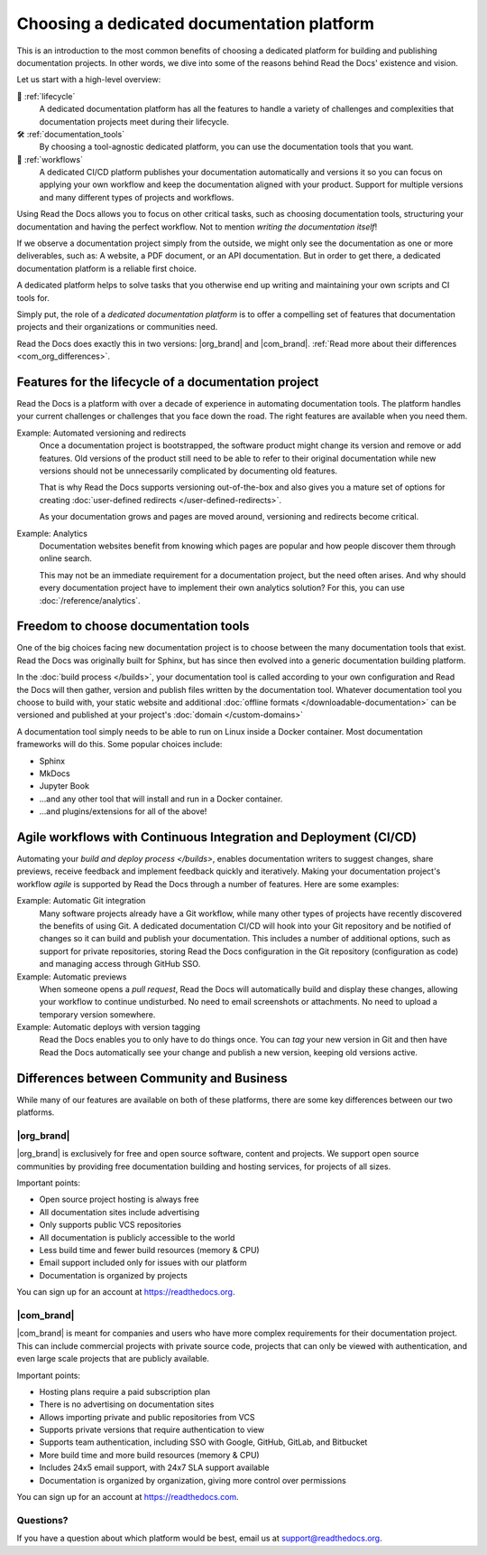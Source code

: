 .. This page seeks to put out lots of pointers to other articles in the documentation
.. while giving an introduction that can be read consecutively.
.. TODO:
.. - Links and references!
.. - Diagram in life-cycle section
..
.. There are other reasons that we could cover:
.. - Code: If you write docs as code, you want this
.. - When you should NOT choose a dedicated documentation CI/CD: You just need a README in your Git repo! You need WYSIWYG so badly that you're probably better off with Confluence, GitBook or Google Docs.
.. - A dedicated platform helps to solve tasks that you otherwise end up writing and maintaining your own scripts and CI tools for.
.. - Always evolving: Read the Docs develops new features on-demand. So you get a dedicated platform that's maintained and has new features added.
.. - Community: Related to the above, but perhaps worth mentioning that a lot of people are building tools and extensions that run on the platform etc.
.. - Batteries included / integrations: Flyout menu, search, SSL certificate

Choosing a dedicated documentation platform
===========================================

This is an introduction to the most common benefits of choosing a dedicated platform for building and publishing documentation projects.
In other words,
we dive into some of the reasons behind Read the Docs' existence and vision.

Let us start with a high-level overview:

🧭️️️ :ref:`lifecycle`
    A dedicated documentation platform has all the features to handle a variety of challenges and complexities that documentation projects meet during their lifecycle.

🛠️ :ref:`documentation_tools`
    By choosing a tool-agnostic dedicated platform,
    you can use the documentation tools that you want.

🚢️️ :ref:`workflows`
    A dedicated CI/CD platform publishes your documentation automatically and versions it so you can focus on applying your own workflow and keep the documentation aligned with your product.
    Support for multiple versions and many different types of projects and workflows.

.. The following sections are about using a dedicated platform as a first-choice in order to free up space for other tasks.
.. These paragraphs can benefit from being shortened and organized, but they are intended as the summary of the introduction.

Using Read the Docs
allows you to focus on other critical tasks,
such as choosing documentation tools, structuring your documentation and having the perfect workflow.
Not to mention *writing the documentation itself*!

If we observe a documentation project simply from the outside,
we might only see the documentation as one or more deliverables, such as:
A website, a PDF document, or an API documentation.
But in order to get there,
a dedicated documentation platform is a reliable first choice.

A dedicated platform helps to solve tasks that you otherwise end up writing and maintaining your own scripts and CI tools for.

.. seealso::

    `Comparison with GitHub Pages <https://about.readthedocs.com/comparisons/github-pages/>`__
        On our website, we have a list of common tasks that developers and DevOps teams have to solve themselves on a generic CI.

Simply put, the role of a *dedicated documentation platform* is to offer a compelling set of features that documentation projects and their organizations or communities need.

Read the Docs does exactly this in two versions:
|org_brand| and |com_brand|. :ref:`Read more about their differences <com_org_differences>`.

.. Keeping this list commented out for now.
.. The seealso about GitHub pages is better, since this is largely marketing content.
.. It's also nice to not break up the reading flow with a long list. Should delete...
.. * ✅️ Publishing a static website
.. * ✅️ Adding a fast cache layer for the website
.. * ✅️ Maintaining SSL
.. * ✅️ Notifications when things go wrong
.. * ✅️ Versioning
.. * ✅️ Letting users switch between versions
.. * ✅️ Offering additional formats (PDFs, ebooks)
.. * ✅️ Custom 404 pages
.. * ✅️ Building a fast search index
.. * ✅️ Having APIs to access documentation contents and integrate them elsewhere
.. * ✅️ Redirecting users that visit old URLs
.. * ✅️ Inviting a dedicated documentation team to manage all this
.. * ✅️ Manage access to private documentation projects
.. * ...this list is longer, and it is incidentally also the list of features that were built for Read the Docs.

.. _lifecycle:

Features for the lifecycle of a documentation project
-----------------------------------------------------

Read the Docs is a platform with over a decade of experience in automating documentation tools.
The platform handles your current challenges or challenges that you face down the road.
The right features are available when you need them.

Example: Automated versioning and redirects
    Once a documentation project is bootstrapped,
    the software product might change its version and remove or add features.
    Old versions of the product still need to be able to refer to their original documentation while new versions should not be unnecessarily complicated by documenting old features.

    That is why Read the Docs supports versioning out-of-the-box and also gives you a mature set of options for creating :doc:`user-defined redirects </user-defined-redirects>`.

    As your documentation grows and pages are moved around, versioning and redirects become critical.

Example: Analytics
    Documentation websites benefit from knowing which pages are popular and how people discover them through online search.

    This may not be an immediate requirement for a documentation project,
    but the need often arises.
    And why should every documentation project have to implement their own analytics solution?
    For this, you can use :doc:`/reference/analytics`.

.. seealso::

    :doc:`/reference/features`
        A practical way to understand Read the Docs is to look at our :doc:`list of features </reference/features>`.
        All these features ultimately sustain the life-cycle of a documentation project.

.. insert life-cycle diagram.
.. new product + documentation project => new documentation pages => more product versions => more readers => more reader inputs => breaking changes => legacy product versions

.. _documentation_tools:

Freedom to choose documentation tools
-------------------------------------

One of the big choices facing new documentation project is to choose between the many documentation tools that exist.
Read the Docs was originally built for Sphinx,
but has since then evolved into a generic documentation building platform.

In the :doc:`build process </builds>`,
your documentation tool is called according to your own configuration and Read the Docs will then gather, version and publish files written by the documentation tool.
Whatever documentation tool you choose to build with,
your static website and additional :doc:`offline formats </downloadable-documentation>` can be versioned and published at your project's :doc:`domain </custom-domains>`

A documentation tool simply needs to be able to run on Linux inside a Docker container.
Most documentation frameworks will do this.
Some popular choices include:

.. TODO: expand the list and add links

* Sphinx
* MkDocs
* Jupyter Book
* ...and any other tool that will install and run in a Docker container.
* ...and plugins/extensions for all of the above!

.. _workflows:

Agile workflows with Continuous Integration and Deployment (CI/CD)
------------------------------------------------------------------

Automating your `build and deploy process </builds>`,
enables documentation writers to suggest changes, share previews, receive feedback and implement feedback quickly and iteratively.
Making your documentation project's workflow *agile* is supported by Read the Docs through a number of features.
Here are some examples:

.. these examples need more love. They could be more focused on practical tasks, rather than just the abstract topic.

Example: Automatic Git integration
    Many software projects already have a Git workflow,
    while many other types of projects have recently discovered the benefits of using Git.
    A dedicated documentation CI/CD will hook into your Git repository and be notified of changes so it can build and publish your documentation.
    This includes a number of additional options,
    such as support for private repositories,
    storing Read the Docs configuration in the Git repository (configuration as code)
    and managing access through GitHub SSO.

Example: Automatic previews
    When someone opens a *pull request*,
    Read the Docs will automatically build and display these changes,
    allowing your workflow to continue undisturbed.
    No need to email screenshots or attachments.
    No need to upload a temporary version somewhere.

Example: Automatic deploys with version tagging
    Read the Docs enables you to only have to do things once.
    You can *tag* your new version in Git and then have Read the Docs automatically see your change and publish a new version,
    keeping old versions active.

.. seealso::

    :doc:`/explanation/continuous-documentation`
        A more technical introduction to CI/CD for documentation projects.

    :ref:`Diátaxis methodology <diataxis>`
        Having an agile workflow enables your documentation project to *grow organically*.
        This is one of the core principles of the Diatáxis Methodology,
        which presents a universal structure and agile workflow methodology for documentation projects.

.. Types of documentation projects
.. -------------------------------

.. Software projects
.. ~~~~~~~~~~~~~~~~~

.. Scientific writing and academic projects
.. ~~~~~~~~~~~~~~~~~~~~~~~~~~~~~~~~~~~~~~~~

.. _com_org_differences:

Differences between Community and Business
------------------------------------------

While many of our features are available on both of these platforms, there
are some key differences between our two platforms.

.. seealso::

   `Our website: Comparison of Community and all subscription plans <https://about.readthedocs.org/pricing/>`__
      Refer to the complete table of features included in all of the Read the Docs solutions available.

|org_brand|
~~~~~~~~~~~

|org_brand| is exclusively for free and open source software, content and projects.
We support open source communities by providing free documentation building and hosting
services, for projects of all sizes.

Important points:

* Open source project hosting is always free
* All documentation sites include advertising
* Only supports public VCS repositories
* All documentation is publicly accessible to the world
* Less build time and fewer build resources (memory & CPU)
* Email support included only for issues with our platform
* Documentation is organized by projects

You can sign up for an account at https://readthedocs.org.

|com_brand|
~~~~~~~~~~~

|com_brand| is meant for companies and users who have more complex requirements
for their documentation project. This can include commercial projects with
private source code, projects that can only be viewed with authentication, and
even large scale projects that are publicly available.

Important points:

* Hosting plans require a paid subscription plan
* There is no advertising on documentation sites
* Allows importing private and public repositories from VCS
* Supports private versions that require authentication to view
* Supports team authentication, including SSO with Google, GitHub, GitLab, and Bitbucket
* More build time and more build resources (memory & CPU)
* Includes 24x5 email support, with 24x7 SLA support available
* Documentation is organized by organization, giving more control over permissions

You can sign up for an account at https://readthedocs.com.

Questions?
~~~~~~~~~~

If you have a question about which platform would be best,
email us at support@readthedocs.org.
